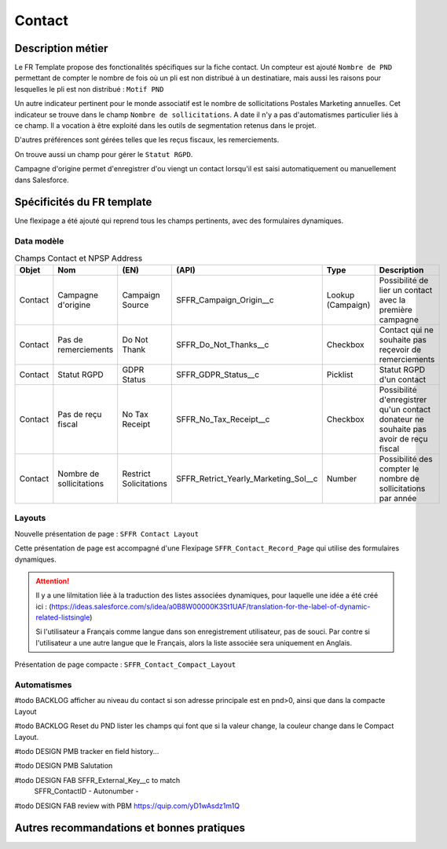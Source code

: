 Contact
=================

Description métier 
-------------------------
Le FR Template propose des fonctionalités spécifiques sur la fiche contact. Un compteur est ajouté ``Nombre de PND`` permettant de compter le nombre
de fois où un pli est non distribué à un destinatiare, mais aussi les raisons pour lesquelles le pli est non distribué : ``Motif PND``

Un autre indicateur pertinent pour le monde associatif est le nombre de sollicitations Postales Marketing annuelles. Cet indicateur se trouve dans le champ ``Nombre de sollicitations``. 
A date il n'y a pas d'automatismes particulier liés à ce champ. Il a vocation à être exploité dans les outils de segmentation retenus dans le projet. 

D'autres préférences sont gérées telles que les reçus fiscaux, les remerciements.

On trouve aussi un champ pour gérer le ``Statut RGPD``.

Campagne d'origine permet d'enregistrer d'ou viengt un contact lorsqu'il est saisi automatiquement
ou manuellement dans Salesforce.

Spécificités du FR template
-----------------------------
Une flexipage a été ajouté qui reprend tous les champs pertinents, avec des formulaires dynamiques. 

Data modèle
~~~~~~~~~~~~~~~~~~

.. list-table:: Champs Contact et NPSP Address
    :widths:  10 10 10 10 20 30
    :header-rows: 1 

    * - Objet
      - Nom
      - (EN)
      - (API)
      - Type
      - Description
    * - Contact
      - Campagne d'origine
      - Campaign Source
      - SFFR_Campaign_Origin__c
      - Lookup (Campaign)
      - Possibilité de lier un contact avec la première campagne
    * - Contact
      - Pas de remerciements
      - Do Not Thank
      - SFFR_Do_Not_Thanks__c
      - Checkbox
      - Contact qui ne souhaite pas reçevoir de remerciements
    * - Contact
      - Statut RGPD
      - GDPR Status
      - SFFR_GDPR_Status__c
      - Picklist
      - Statut RGPD d'un contact
    * - Contact
      - Pas de reçu fiscal
      - No Tax Receipt
      - SFFR_No_Tax_Receipt__c
      - Checkbox
      - Possibilité d'enregistrer qu'un contact donateur ne souhaite pas avoir de reçu fiscal
    * - Contact
      - Nombre de sollicitations
      - Restrict Solicitations
      - SFFR_Retrict_Yearly_Marketing_Sol__c
      - Number
      - Possibilité des compter le nombre de sollicitations par année

Layouts
~~~~~~~~~~~~~~~~~~
Nouvelle présentation de page : ``SFFR Contact Layout``

Cette présentation de page est accompagné d'une Flexipage ``SFFR_Contact_Record_Page`` qui utilise des formulaires dynamiques. 

.. Attention::
  Il y a une lilmitation liée à la traduction des listes associées dynamiques, pour laquelle une idée a été créé ici : (https://ideas.salesforce.com/s/idea/a0B8W00000K3St1UAF/translation-for-the-label-of-dynamic-related-listsingle)
  
  Si l'utilisateur a Français comme langue dans son enregistrement utilisateur, pas de souci. Par contre si l'utilisateur a une autre langue que le Français, alors la liste associée sera uniquement en Anglais.
  

Présentation de page compacte : ``SFFR_Contact_Compact_Layout``

Automatismes
~~~~~~~~~~~~~~~~~~
#todo BACKLOG afficher au niveau du contact si son adresse principale est en pnd>0, ainsi que dans
la compacte Layout

#todo BACKLOG Reset du PND lister les champs qui font que si la valeur change, la couleur change
dans le Compact Layout.

#todo DESIGN PMB tracker en field history...

#todo DESIGN PMB Salutation

#todo DESIGN FAB SFFR_External_Key__c to match
                 SFFR_ContactID - Autonumber - 

#todo DESIGN FAB review with PBM https://quip.com/yD1wAsdz1m1Q

Autres recommandations et bonnes pratiques
-------------------------------------------------

